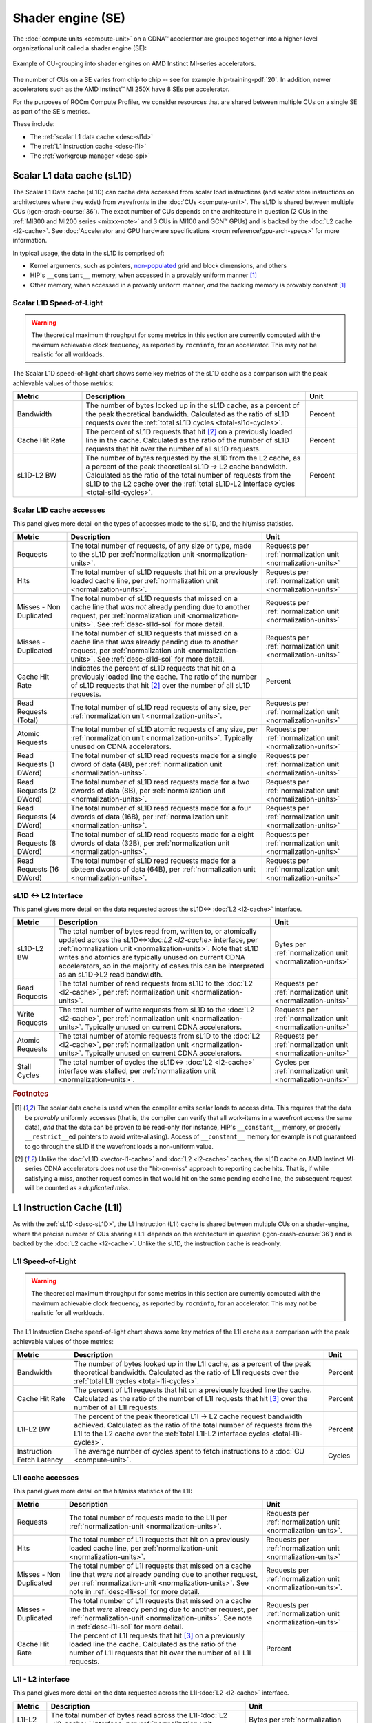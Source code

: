 .. meta::
   :description: ROCm Compute Profiler performance model: Shader engine (SE)
   :keywords: Omniperf, ROCm Compute Profiler, ROCm, profiler, tool, Instinct, accelerator, shader, engine, sL1D, L1I, workgroup manager, SPI

******************
Shader engine (SE)
******************

The :doc:`compute units <compute-unit>` on a CDNA™ accelerator are grouped
together into a higher-level organizational unit called a shader engine (SE):

.. figure:: ../data/performance-model/selayout.png
   :align: center
   :alt: Example of CU-grouping into shader engines
   :width: 800

   Example of CU-grouping into shader engines on AMD Instinct MI-series
   accelerators.

The number of CUs on a SE varies from chip to chip -- see for example
:hip-training-pdf:`20`. In addition, newer accelerators such as the AMD
Instinct™ MI 250X have 8 SEs per accelerator.

For the purposes of ROCm Compute Profiler, we consider resources that are shared between
multiple CUs on a single SE as part of the SE's metrics.

These include:

* The :ref:`scalar L1 data cache <desc-sl1d>`

* The :ref:`L1 instruction cache <desc-l1i>`

* The :ref:`workgroup manager <desc-spi>`

.. _desc-sl1d:

Scalar L1 data cache (sL1D)
===========================

The Scalar L1 Data cache (sL1D) can cache data accessed from scalar load
instructions (and scalar store instructions on architectures where they exist)
from wavefronts in the :doc:`CUs <compute-unit>`. The sL1D is shared between
multiple CUs (:gcn-crash-course:`36`). The exact number of CUs depends on the
architecture in question (2 CUs in the :ref:`MI300 and MI200 series
<mixxx-note>` and 3 CUs in MI100 and GCN™ GPUs) and is backed by the :doc:`L2
cache <l2-cache>`. See :doc:`Accelerator and GPU hardware specifications
<rocm:reference/gpu-arch-specs>` for more information.

In typical usage, the data in the sL1D is comprised of:

* Kernel arguments, such as pointers,
  `non-populated <https://llvm.org/docs/AMDGPUUsage.html#amdgpu-amdhsa-sgpr-register-set-up-order-table>`_
  grid and block dimensions, and others

* HIP's ``__constant__`` memory, when accessed in a provably uniform manner
  [#uniform-access]_

* Other memory, when accessed in a provably uniform manner, *and* the backing
  memory is provably constant [#uniform-access]_

.. _desc-sl1d-sol:

Scalar L1D Speed-of-Light
-------------------------

.. warning::

   The theoretical maximum throughput for some metrics in this section are
   currently computed with the maximum achievable clock frequency, as reported
   by ``rocminfo``, for an accelerator. This may not be realistic for all
   workloads.

The Scalar L1D speed-of-light chart shows some key metrics of the sL1D
cache as a comparison with the peak achievable values of those metrics:

.. list-table::
   :header-rows: 1
   :widths: 20 65 15

   * - Metric

     - Description

     - Unit

   * - Bandwidth

     - The number of bytes looked up in the sL1D cache, as a percent of the peak
       theoretical bandwidth. Calculated as the ratio of sL1D requests over the
       :ref:`total sL1D cycles <total-sl1d-cycles>`.

     - Percent

   * - Cache Hit Rate

     - The percent of sL1D requests that hit [#sl1d-cache]_ on a previously
       loaded line in the cache. Calculated as the ratio of the number of sL1D
       requests that hit over the number of all sL1D requests.

     - Percent

   * - sL1D-L2 BW

     - The number of bytes requested by the sL1D from the L2 cache, as a percent
       of the peak theoretical sL1D → L2 cache bandwidth.  Calculated as the
       ratio of the total number of requests from the sL1D to the L2 cache over
       the :ref:`total sL1D-L2 interface cycles <total-sl1d-cycles>`.

     - Percent

.. _desc-sl1d-stats:

Scalar L1D cache accesses
-------------------------

This panel gives more detail on the types of accesses made to the sL1D,
and the hit/miss statistics.

.. list-table::
   :header-rows: 1

   * - Metric

     - Description

     - Unit

   * - Requests

     - The total number of requests, of any size or type, made to the sL1D per
       :ref:`normalization unit <normalization-units>`.

     - Requests per :ref:`normalization unit <normalization-units>`

   * - Hits

     - The total number of sL1D requests that hit on a previously loaded cache
       line, per :ref:`normalization unit <normalization-units>`.

     - Requests per :ref:`normalization unit <normalization-units>`

   * - Misses - Non Duplicated

     - The total number of sL1D requests that missed on a cache line that *was
       not* already pending due to another request, per
       :ref:`normalization unit <normalization-units>`. See :ref:`desc-sl1d-sol`
       for more detail.

     - Requests per :ref:`normalization unit <normalization-units>`

   * - Misses - Duplicated

     - The total number of sL1D requests that missed on a cache line that *was*
       already pending due to another request, per
       :ref:`normalization unit <normalization-units>`. See
       :ref:`desc-sl1d-sol` for more detail.

     - Requests per :ref:`normalization unit <normalization-units>`

   * - Cache Hit Rate

     - Indicates the percent of sL1D requests that hit on a previously loaded
       line the cache. The ratio of the number of sL1D requests that hit
       [#sl1d-cache]_ over the number of all sL1D requests.

     - Percent

   * - Read Requests (Total)

     - The total number of sL1D read requests of any size, per
       :ref:`normalization unit <normalization-units>`.

     - Requests per :ref:`normalization unit <normalization-units>`

   * - Atomic Requests

     - The total number of sL1D atomic requests of any size, per
       :ref:`normalization unit <normalization-units>`. Typically unused on CDNA
       accelerators.

     - Requests per :ref:`normalization unit <normalization-units>`

   * - Read Requests (1 DWord)

     - The total number of sL1D read requests made for a single dword of data
       (4B), per :ref:`normalization unit <normalization-units>`.

     - Requests per :ref:`normalization unit <normalization-units>`

   * - Read Requests (2 DWord)

     - The total number of sL1D read requests made for a two dwords of data
       (8B), per :ref:`normalization unit <normalization-units>`.

     - Requests per :ref:`normalization unit <normalization-units>`

   * - Read Requests (4 DWord)

     - The total number of sL1D read requests made for a four dwords of data
       (16B), per :ref:`normalization unit <normalization-units>`.

     - Requests per :ref:`normalization unit <normalization-units>`

   * - Read Requests (8 DWord)

     - The total number of sL1D read requests made for a eight dwords of data
       (32B), per :ref:`normalization unit <normalization-units>`.

     - Requests per :ref:`normalization unit <normalization-units>`

   * - Read Requests (16 DWord)

     - The total number of sL1D read requests made for a sixteen dwords of data
       (64B), per :ref:`normalization unit <normalization-units>`.

     - Requests per :ref:`normalization unit <normalization-units>`

.. _desc-sl1d-l2-interface:

sL1D ↔ L2 Interface
-------------------

This panel gives more detail on the data requested across the
sL1D↔
:doc:`L2 <l2-cache>` interface.

.. list-table::
   :header-rows: 1

   * - Metric

     - Description

     - Unit

   * - sL1D-L2 BW

     - The total number of bytes read from, written to, or atomically updated
       across the sL1D↔:doc:`L2 <l2-cache>` interface, per
       :ref:`normalization unit <normalization-units>`. Note that sL1D writes
       and atomics are typically unused on current CDNA accelerators, so in the
       majority of cases this can be interpreted as an sL1D→L2 read bandwidth.

     - Bytes per :ref:`normalization unit <normalization-units>`

   * - Read Requests

     - The total number of read requests from sL1D to the :doc:`L2 <l2-cache>`,
       per :ref:`normalization unit <normalization-units>`.

     - Requests per :ref:`normalization unit <normalization-units>`

   * - Write Requests

     - The total number of write requests from sL1D to the :doc:`L2 <l2-cache>`,
       per :ref:`normalization unit <normalization-units>`. Typically unused on
       current CDNA accelerators.

     - Requests per :ref:`normalization unit <normalization-units>`

   * - Atomic Requests

     - The total number of atomic requests from sL1D to the
       :doc:`L2 <l2-cache>`, per
       :ref:`normalization unit <normalization-units>`. Typically unused on
       current CDNA accelerators.

     - Requests per :ref:`normalization unit <normalization-units>`

   * - Stall Cycles

     - The total number of cycles the sL1D↔
       :doc:`L2 <l2-cache>` interface was stalled, per
       :ref:`normalization unit <normalization-units>`.

     - Cycles per :ref:`normalization unit <normalization-units>`

.. rubric:: Footnotes

.. [#uniform-access] The scalar data cache is used when the compiler emits
   scalar loads to access data. This requires that the data be *provably*
   uniformly accesses (that is, the compiler can verify that all work-items in a
   wavefront access the same data), *and* that the data can be proven to be
   read-only (for instance, HIP's ``__constant__`` memory, or properly
   ``__restrict__``\ed pointers to avoid write-aliasing). Access of
   ``__constant__`` memory for example is not guaranteed to go through the sL1D
   if the wavefront loads a non-uniform value.

.. [#sl1d-cache] Unlike the :doc:`vL1D <vector-l1-cache>` and
   :doc:`L2 <l2-cache>` caches, the sL1D cache on AMD Instinct MI-series CDNA
   accelerators does *not* use the "hit-on-miss" approach to reporting cache
   hits. That is, if while satisfying a miss, another request comes in that
   would hit on the same pending cache line, the subsequent request will be
   counted as a *duplicated miss*.

.. _desc-l1i:

L1 Instruction Cache (L1I)
==========================

As with the :ref:`sL1D <desc-sL1D>`, the L1 Instruction (L1I) cache is shared
between multiple CUs on a shader-engine, where the precise number of CUs
sharing a L1I depends on the architecture in question (:gcn-crash-course:`36`)
and is backed by the :doc:`L2 cache <l2-cache>`. Unlike the sL1D, the
instruction cache is read-only.

.. _desc-l1i-sol:

L1I Speed-of-Light
------------------

.. warning::

   The theoretical maximum throughput for some metrics in this section are
   currently computed with the maximum achievable clock frequency, as reported
   by ``rocminfo``, for an accelerator. This may not be realistic for all
   workloads.

The L1 Instruction Cache speed-of-light chart shows some key metrics of
the L1I cache as a comparison with the peak achievable values of those
metrics:

.. list-table::
   :header-rows: 1

   * - Metric

     - Description

     - Unit

   * - Bandwidth

     - The number of bytes looked up in the L1I cache, as a percent of the peak
       theoretical bandwidth. Calculated as the ratio of L1I requests over the
       :ref:`total L1I cycles <total-l1i-cycles>`.

     - Percent

   * - Cache Hit Rate

     - The percent of L1I requests that hit on a previously loaded line the
       cache. Calculated as the ratio of the number of L1I requests that hit
       [#l1i-cache]_ over the number of all L1I requests.

     - Percent

   * - L1I-L2 BW

     - The percent of the peak theoretical L1I → L2 cache request bandwidth
       achieved. Calculated as the ratio of the total number of requests from
       the L1I to the L2 cache over the
       :ref:`total L1I-L2 interface cycles <total-l1i-cycles>`.

     - Percent

   * - Instruction Fetch Latency

     - The average number of cycles spent to fetch instructions to a
       :doc:`CU <compute-unit>`.

     - Cycles

.. _desc-l1i-stats:

L1I cache accesses
------------------

This panel gives more detail on the hit/miss statistics of the L1I:

.. list-table::
   :header-rows: 1

   * - Metric

     - Description

     - Unit

   * - Requests

     - The total number of requests made to the L1I per
       :ref:`normalization-unit <normalization-units>`.

     - Requests per :ref:`normalization unit <normalization-units>`.

   * - Hits

     - The total number of L1I requests that hit on a previously loaded cache
       line, per :ref:`normalization-unit <normalization-units>`.

     - Requests per :ref:`normalization unit <normalization-units>`

   * - Misses - Non Duplicated

     - The total number of L1I requests that missed on a cache line that
       *were not* already pending due to another request, per
       :ref:`normalization-unit <normalization-units>`. See note in
       :ref:`desc-l1i-sol` for more detail.

     - Requests per :ref:`normalization unit <normalization-units>`.

   * - Misses - Duplicated

     - The total number of L1I requests that missed on a cache line that *were*
       already pending due to another request, per
       :ref:`normalization-unit <normalization-units>`. See note in
       :ref:`desc-l1i-sol` for more detail.

     - Requests per :ref:`normalization unit <normalization-units>`

   * - Cache Hit Rate

     - The percent of L1I requests that hit [#l1i-cache]_ on a previously loaded
       line the cache. Calculated as the ratio of the number of L1I requests
       that hit over the number of all L1I requests.

     - Percent

L1I - L2 interface
------------------

This panel gives more detail on the data requested across the
L1I-:doc:`L2 <l2-cache>` interface.

.. list-table::
   :header-rows: 1

   * - Metric

     - Description

     - Unit

   * - L1I-L2 BW

     - The total number of bytes read across the L1I-:doc:`L2 <l2-cache>`
       interface, per :ref:`normalization unit <normalization-units>`.

     - Bytes per :ref:`normalization unit <normalization-units>`

.. rubric:: Footnotes

.. [#l1i-cache] Unlike the :doc:`vL1D <vector-l1-cache>` and
   :doc:`L2 <l2-cache>` caches, the L1I cache on AMD Instinct MI-series CDNA
   accelerators does *not* use the "hit-on-miss" approach to reporting cache
   hits. That is, if while satisfying a miss, another request comes in that
   would hit on the same pending cache line, the subsequent request will be
   counted as a *duplicated miss*.

.. _desc-spi:

Workgroup manager (SPI)
=======================

The workgroup manager (SPI) is the bridge between the
:doc:`command processor <command-processor>` and the
:doc:`compute units <compute-unit>`. After the command processor processes a
kernel dispatch, it will then pass the dispatch off to the workgroup manager,
which then schedules :ref:`workgroups <desc-workgroup>` onto the compute units.
As workgroups complete execution and resources become available, the
workgroup manager will schedule new workgroups onto compute units. The workgroup
manager’s metrics therefore are focused on reporting the following:

*  Utilizations of various parts of the accelerator that the workgroup
   manager interacts with (and the workgroup manager itself)

*  How many workgroups were dispatched, their size, and how many
   resources they used

*  Percent of scheduler opportunities (cycles) where workgroups failed
   to dispatch, and

*  Percent of scheduler opportunities (cycles) where workgroups failed
   to dispatch due to lack of a specific resource on the CUs (for instance, too
   many VGPRs allocated)

This gives you an idea of why the workgroup manager couldn’t schedule more
wavefronts onto the device, and is most useful for workloads that you suspect to
be limited by scheduling or launch rate.

As discussed in :doc:`Command processor <command-processor>`, the command
processor on AMD Instinct MI-series architectures contains four hardware
scheduler-pipes, each with eight software threads (:mantor-vega10-pdf:`19`). Each
scheduler-pipe can issue a kernel dispatch to the workgroup manager to schedule
concurrently. Therefore, some workgroup manager metrics are presented relative
to the utilization of these scheduler-pipes (for instance, whether all four are
issuing concurrently).

.. note::

   Current versions of the profiling libraries underlying ROCm Compute Profiler attempt to
   serialize concurrent kernels running on the accelerator, as the performance
   counters on the device are global (that is, shared between concurrent
   kernels). This means that these scheduler-pipe utilization metrics are
   expected to reach (for example) a maximum of one pipe active -- only 25%.

Workgroup manager utilizations
------------------------------

This section describes the utilization of the workgroup manager, and the
hardware components it interacts with.

.. list-table::
   :header-rows: 1
   :widths: 20 65 15

   * - Metric

     - Description

     - Unit

   * - Accelerator utilization

     - The percent of cycles in the kernel where the accelerator was actively
       doing any work.

     - Percent

   * - Scheduler-pipe utilization

     - The percent of :ref:`total scheduler-pipe cycles <total-pipe-cycles>` in
       the kernel where the scheduler-pipes were actively doing any work. Note:
       this value is expected to range between 0% and 25%. See :ref:`desc-spi`.

     - Percent

   * - Workgroup manager utilization

     - The percent of cycles in the kernel where the workgroup manager was
       actively doing any work.

     - Percent

   * - Shader engine utilization

     - The percent of :ref:`total shader engine cycles <total-se-cycles>` in the
       kernel where any CU in a shader-engine was actively doing any work,
       normalized over all shader-engines. Low values (e.g., << 100%) indicate
       that the accelerator was not fully saturated by the kernel, or a
       potential load-imbalance issue.

     - Percent

   * - SIMD utilization

     - The percent of :ref:`total SIMD cycles <total-simd-cycles>` in the kernel
       where any :ref:`SIMD <desc-valu>` on a CU was actively doing any work,
       summed over all CUs. Low values (less than 100%) indicate that the
       accelerator was not fully saturated by the kernel, or a potential
       load-imbalance issue.

     - Percent

   * - Dispatched workgroups

     - The total number of workgroups forming this kernel launch.

     - Workgroups

   * - Dispatched wavefronts

     - The total number of wavefronts, summed over all workgroups, forming this
       kernel launch.

     - Wavefronts

   * - VGPR writes

     - The average number of cycles spent initializing :ref:`VGPRs <desc-valu>`
       at wave creation.

     - Cycles/wave

   * - SGPR Writes

     - The average number of cycles spent initializing :ref:`SGPRs <desc-salu>`
       at wave creation.

     - Cycles/wave

Resource allocation
-------------------

This panel gives more detail on how workgroups and wavefronts were scheduled
onto compute units, and what occupancy limiters they hit -- if any. When
analyzing these metrics, you should also take into account their
achieved occupancy -- such as
:ref:`wavefront occupancy <wavefront-runtime-stats>`. A kernel may be occupancy
limited by LDS usage, for example, but may still achieve high occupancy levels
such that improving occupancy further may not improve performance. See
:ref:`occupancy-example` for details.

.. list-table::
   :header-rows: 1

   * - Metric

     - Description

     - Unit

   * - Not-scheduled rate (Workgroup Manager)

     - The percent of :ref:`total scheduler-pipe cycles <total-pipe-cycles>` in
       the kernel where a workgroup could not be scheduled to a
       :doc:`CU <compute-unit>` due to a bottleneck within the workgroup manager
       rather than a lack of a CU or :ref:`SIMD <desc-valu>` with sufficient
       resources. Note: this value is expected to range between 0-25%. See note
       in :ref:`workgroup manager <desc-spi>` description.

     - Percent

   * - Not-scheduled rate (Scheduler-Pipe)

     - The percent of :ref:`total scheduler-pipe cycles <total-pipe-cycles>` in
       the kernel where a workgroup could not be scheduled to a
       :doc:`CU <compute-unit>` due to a bottleneck within the scheduler-pipes
       rather than a lack of a CU or :ref:`SIMD <desc-valu>` with sufficient
       resources. Note: this value is expected to range between 0-25%, see note
       in :ref:`workgroup manager <desc-spi>` description.

     - Percent

   * - Scheduler-Pipe Stall Rate

     - The percent of :ref:`total scheduler-pipe cycles <total-pipe-cycles>` in
       the kernel where a workgroup could not be scheduled to a
       :doc:`CU <compute-unit>` due to occupancy limitations (like a lack of a
       CU or :ref:`SIMD <desc-valu>` with sufficient resources). Note: this
       value is expected to range between 0-25%, see note in
       :ref:`workgroup manager <desc-spi>` description.

     - Percent

   * - Scratch Stall Rate

     - The percent of :ref:`total shader-engine cycles <total-se-cycles>` in the
       kernel where a workgroup could not be scheduled to a
       :doc:`CU <compute-unit>` due to lack of
       :ref:`private (a.k.a., scratch) memory <memory-type>` slots. While this
       can reach up to 100%, note that the actual occupancy limitations on a
       kernel using private memory are typically quite small (for example, less
       than 1% of the total number of waves that can be scheduled to an
       accelerator).

     - Percent

   * - Insufficient SIMD Waveslots

     - The percent of :ref:`total SIMD cycles <total-simd-cycles>` in the kernel
       where a workgroup could not be scheduled to a  :ref:`SIMD <desc-valu>`
       due to lack of available :ref:`waveslots <desc-valu>`.

     - Percent

   * - Insufficient SIMD VGPRs

     - The percent of :ref:`total SIMD cycles <total-simd-cycles>` in the kernel
       where a workgroup could not be scheduled to a  :ref:`SIMD <desc-valu>`
       due to lack of available :ref:`VGPRs <desc-valu>`.

     - Percent

   * - Insufficient SIMD SGPRs

     - The percent of :ref:`total SIMD cycles <total-simd-cycles>` in the kernel
       where a workgroup could not be scheduled to a :ref:`SIMD <desc-valu>`
       due to lack of available :ref:`SGPRs <desc-salu>`.

     - Percent

   * - Insufficient CU LDS

     - The percent of :ref:`total CU cycles <total-cu-cycles>` in the kernel
       where a workgroup could not be scheduled to a :doc:`CU <compute-unit>`
       due to lack of available :doc:`LDS <local-data-share>`.

     - Percent

   * - Insufficient CU Barriers

     - The percent of :ref:`total CU cycles <total-cu-cycles>` in the kernel
       where a workgroup could not be scheduled to a :doc:`CU <compute-unit>`
       due to lack of available :ref:`barriers <desc-barrier>`.

     - Percent

   * - Reached CU Workgroup Limit

     - The percent of :ref:`total CU cycles <total-cu-cycles>` in the kernel
       where a workgroup could not be scheduled to a :doc:`CU <compute-unit>`
       due to limits within the workgroup manager.  This is expected to be
       always be zero on CDNA2 or newer accelerators (and small for previous
       accelerators).

     - Percent

   * - Reached CU Wavefront Limit

     - The percent of :ref:`total CU cycles <total-cu-cycles>` in the kernel
       where a wavefront could not be scheduled to a :doc:`CU <compute-unit>`
       due to limits within the workgroup manager.  This is expected to be
       always be zero on CDNA2 or newer accelerators (and small for previous
       accelerators).

     - Percent
